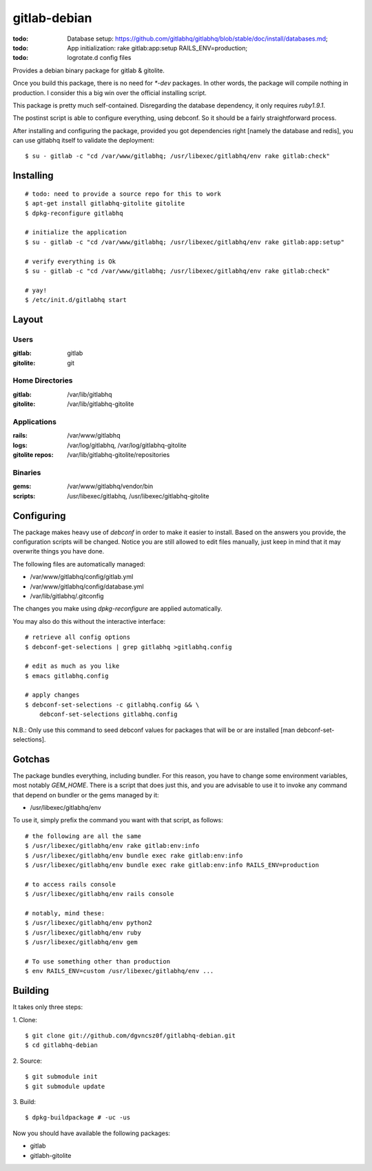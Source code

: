 ===============
 gitlab-debian
===============

:todo: Database setup:
       https://github.com/gitlabhq/gitlabhq/blob/stable/doc/install/databases.md;
:todo: App initialization: rake gitlab:app:setup RAILS_ENV=production;
:todo: logrotate.d config files

Provides a debian binary package for gitlab & gitolite.

Once you build this package, there is no need for `*-dev` packages. In
other words, the package will compile nothing in production. I
consider this a big win over the official installing script.

This package is pretty much self-contained. Disregarding the database
dependency, it only requires `ruby1.9.1`.

The postinst script is able to configure everything, using debconf. So
it should be a fairly straightforward process.

After installing and configuring the package, provided you got
dependencies right [namely the database and redis], you can use
gitlabhq itself to validate the deployment:
::

  $ su - gitlab -c "cd /var/www/gitlabhq; /usr/libexec/gitlabhq/env rake gitlab:check"

Installing
==========
::

  # todo: need to provide a source repo for this to work
  $ apt-get install gitlabhq-gitolite gitolite
  $ dpkg-reconfigure gitlabhq

  # initialize the application
  $ su - gitlab -c "cd /var/www/gitlabhq; /usr/libexec/gitlabhq/env rake gitlab:app:setup"

  # verify everything is Ok
  $ su - gitlab -c "cd /var/www/gitlabhq; /usr/libexec/gitlabhq/env rake gitlab:check"

  # yay!
  $ /etc/init.d/gitlabhq start

Layout
======

Users
-----

:gitlab: gitlab
:gitolite: git

Home Directories
----------------

:gitlab: /var/lib/gitlabhq
:gitolite: /var/lib/gitlabhq-gitolite

Applications
------------

:rails: /var/www/gitlabhq
:logs: /var/log/gitlabhq, /var/log/gitlabhq-gitolite
:gitolite repos: /var/lib/gitlabhq-gitolite/repositories

Binaries
--------

:gems: /var/www/gitlabhq/vendor/bin
:scripts: /usr/libexec/gitlabhq, /usr/libexec/gitlabhq-gitolite

Configuring
===========

The package makes heavy use of `debconf` in order to make it easier to
install. Based on the answers you provide, the configuration scripts
will be changed. Notice you are still allowed to edit files manually,
just keep in mind that it may overwrite things you have done.

The following files are automatically managed:

* /var/www/gitlabhq/config/gitlab.yml

* /var/www/gitlabhq/config/database.yml

* /var/lib/gitlabhq/.gitconfig

The changes you make using `dpkg-reconfigure` are applied
automatically.

You may also do this without the interactive interface:
::

  # retrieve all config options
  $ debconf-get-selections | grep gitlabhq >gitlabhq.config

  # edit as much as you like
  $ emacs gitlabhq.config

  # apply changes
  $ debconf-set-selections -c gitlabhq.config && \
      debconf-set-selections gitlabhq.config

N.B.: Only use this command to seed debconf values for packages that
will be or are installed [man debconf-set-selections].

Gotchas
=======

The package bundles everything, including bundler. For this reason,
you have to change some environment variables, most notably
`GEM_HOME`. There is a script that does just this, and you are
advisable to use it to invoke any command that depend on bundler or
the gems managed by it:

* /usr/libexec/gitlabhq/env

To use it, simply prefix the command you want with that script, as
follows:
::

  # the following are all the same
  $ /usr/libexec/gitlabhq/env rake gitlab:env:info
  $ /usr/libexec/gitlabhq/env bundle exec rake gitlab:env:info
  $ /usr/libexec/gitlabhq/env bundle exec rake gitlab:env:info RAILS_ENV=production

  # to access rails console
  $ /usr/libexec/gitlabhq/env rails console

  # notably, mind these:
  $ /usr/libexec/gitlabhq/env python2
  $ /usr/libexec/gitlabhq/env ruby
  $ /usr/libexec/gitlabhq/env gem

  # To use something other than production
  $ env RAILS_ENV=custom /usr/libexec/gitlabhq/env ...

Building
========

It takes only three steps:

1. Clone:
::

  $ git clone git://github.com/dgvncsz0f/gitlabhq-debian.git
  $ cd gitlabhq-debian

2. Source:
::

  $ git submodule init
  $ git submodule update

3. Build:
::

  $ dpkg-buildpackage # -uc -us

Now you should have available the following packages:

* gitlab

* gitlabh-gitolite
